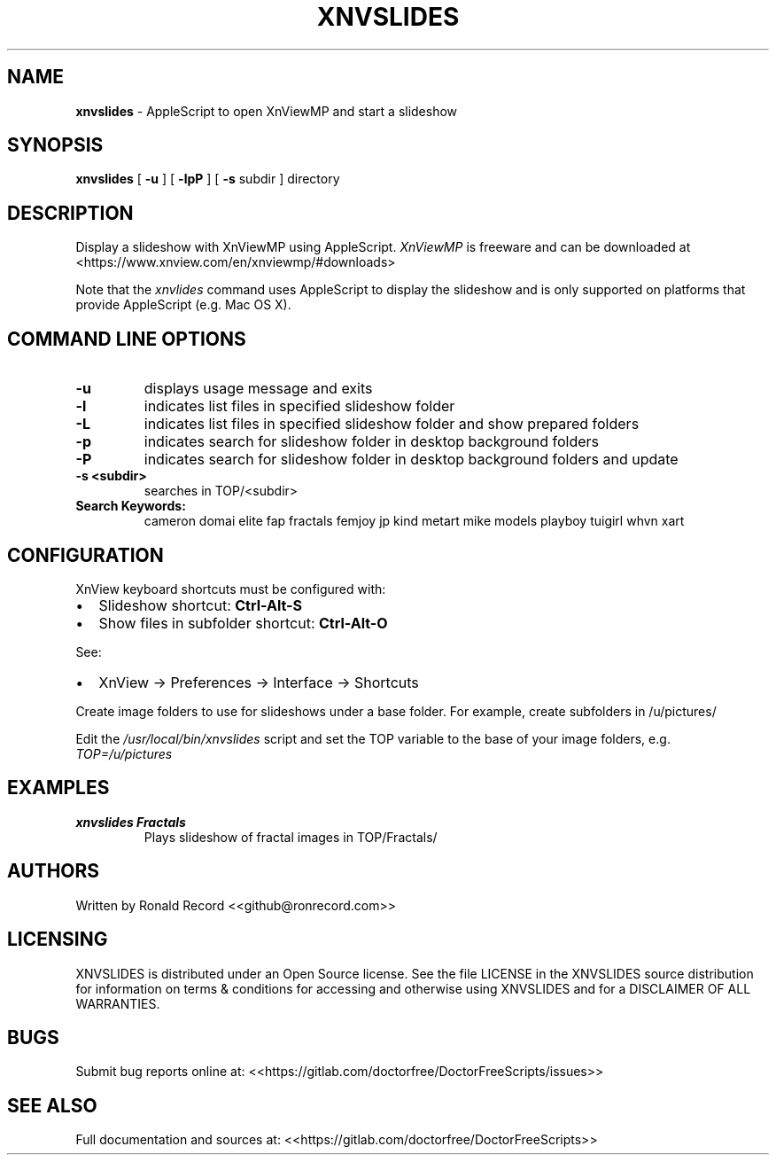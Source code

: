 .\" Automatically generated by Pandoc 2.19.2
.\"
.\" Define V font for inline verbatim, using C font in formats
.\" that render this, and otherwise B font.
.ie "\f[CB]x\f[]"x" \{\
. ftr V B
. ftr VI BI
. ftr VB B
. ftr VBI BI
.\}
.el \{\
. ftr V CR
. ftr VI CI
. ftr VB CB
. ftr VBI CBI
.\}
.TH "XNVSLIDES" "1" "December 06, 2021" "xnvslides 4.0" "User Manual"
.hy
.SH NAME
.PP
\f[B]xnvslides\f[R] - AppleScript to open XnViewMP and start a slideshow
.SH SYNOPSIS
.PP
\f[B]xnvslides\f[R] [ \f[B]-u\f[R] ] [ \f[B]-lpP\f[R] ] [ \f[B]-s\f[R]
subdir ] directory
.SH DESCRIPTION
.PP
Display a slideshow with XnViewMP using AppleScript.
\f[I]XnViewMP\f[R] is freeware and can be downloaded at
<https://www.xnview.com/en/xnviewmp/#downloads>
.PP
Note that the \f[I]xnvlides\f[R] command uses AppleScript to display the
slideshow and is only supported on platforms that provide AppleScript
(e.g.
Mac OS X).
.SH COMMAND LINE OPTIONS
.TP
\f[B]-u\f[R]
displays usage message and exits
.TP
\f[B]-l\f[R]
indicates list files in specified slideshow folder
.TP
\f[B]-L\f[R]
indicates list files in specified slideshow folder and show prepared
folders
.TP
\f[B]-p\f[R]
indicates search for slideshow folder in desktop background folders
.TP
\f[B]-P\f[R]
indicates search for slideshow folder in desktop background folders and
update
.TP
\f[B]-s <subdir>\f[R]
searches in TOP/<subdir>
.TP
\f[B]Search Keywords:\f[R]
cameron domai elite fap fractals femjoy jp kind metart mike models
playboy tuigirl whvn xart
.SH CONFIGURATION
.PP
XnView keyboard shortcuts must be configured with:
.IP \[bu] 2
Slideshow shortcut: \f[B]Ctrl-Alt-S\f[R]
.IP \[bu] 2
Show files in subfolder shortcut: \f[B]Ctrl-Alt-O\f[R]
.PP
See:
.IP \[bu] 2
XnView -> Preferences -> Interface -> Shortcuts
.PP
Create image folders to use for slideshows under a base folder.
For example, create subfolders in /u/pictures/
.PP
Edit the \f[I]/usr/local/bin/xnvslides\f[R] script and set the TOP
variable to the base of your image folders, e.g.
\f[I]TOP=/u/pictures\f[R]
.SH EXAMPLES
.TP
\f[B]xnvslides Fractals\f[R]
Plays slideshow of fractal images in TOP/Fractals/
.SH AUTHORS
.PP
Written by Ronald Record <<github@ronrecord.com>>
.SH LICENSING
.PP
XNVSLIDES is distributed under an Open Source license.
See the file LICENSE in the XNVSLIDES source distribution for
information on terms & conditions for accessing and otherwise using
XNVSLIDES and for a DISCLAIMER OF ALL WARRANTIES.
.SH BUGS
.PP
Submit bug reports online at:
<<https://gitlab.com/doctorfree/DoctorFreeScripts/issues>>
.SH SEE ALSO
.PP
Full documentation and sources at:
<<https://gitlab.com/doctorfree/DoctorFreeScripts>>

